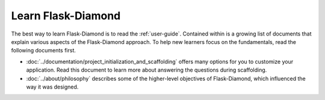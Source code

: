 Learn Flask-Diamond
===================

The best way to learn Flask-Diamond is to read the :ref:`user-guide`.  Contained within is a growing list of documents that explain various aspects of the Flask-Diamond approach.  To help new learners focus on the fundamentals, read the following documents first.

- :doc:`../documentation/project_initialization_and_scaffolding` offers many options for you to customize your application.  Read this document to learn more about answering the questions during scaffolding.
- :doc:`../about/philosophy` describes some of the higher-level objectives of Flask-Diamond, which influenced the way it was designed.

.. - :doc:`../documentation/configuration_explanation` describes the configuration file, what the settings mean, and how you can change the settings based on how you want to install your application.
